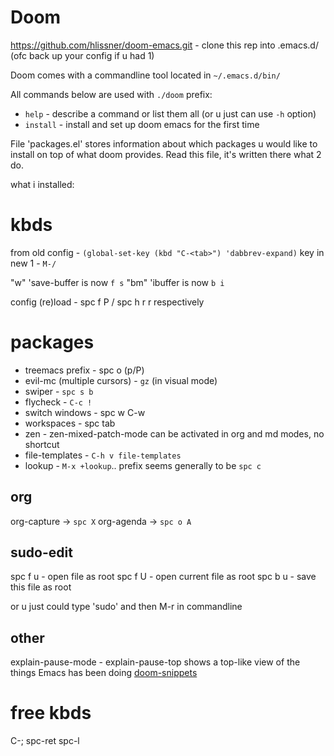 * Doom
https://github.com/hlissner/doom-emacs.git - clone this rep into .emacs.d/ (ofc back up your config if u
had 1)

Doom comes with a commandline tool located in ~~/.emacs.d/bin/~

All commands below are used with ~./doom~ prefix:

- ~help~ - describe a command or list them all (or u just can use ~-h~ option)
- ~install~ - install and set up doom emacs for the first time

File 'packages.el' stores information about which packages u would like to install on top of what doom
provides. Read this file, it's written there what 2 do.

what i installed:

* kbds
from old config - ~(global-set-key (kbd "C-<tab>") 'dabbrev-expand)~
key in new 1 - ~M-/~

"w" 'save-buffer is now ~f s~
"bm" 'ibuffer is now ~b i~

config (re)load - spc f P / spc h r r respectively


* packages
- treemacs prefix - spc o (p/P)
- evil-mc (multiple cursors) - ~gz~ (in visual mode)
- swiper - ~spc s b~
- flycheck - ~C-c !~
- switch windows - spc w C-w 
- workspaces - spc tab
- zen - zen-mixed-patch-mode can be activated in org and md modes, no shortcut
- file-templates - ~C-h v file-templates~
- lookup - ~M-x +lookup~.. prefix seems generally to be ~spc c~

** org
org-capture -> ~spc X~
org-agenda -> ~spc o A~

** sudo-edit
spc f u - open file as root
spc f U - open current file as root
spc b u - save this file as root

or u just could type 'sudo' and then M-r in commandline

** other
explain-pause-mode - explain-pause-top shows a top-like view of the things Emacs has been doing
[[https://github.com/hlissner/doom-snippets][doom-snippets]]

* free kbds
C-;
spc-ret
spc-l
